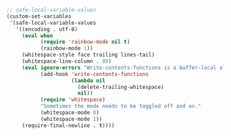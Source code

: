 #+BEGIN_SRC emacs-lisp
;; safe-local-variable-values
(custom-set-variables
 '(safe-local-variable-values
   '((encoding . utf-8)
     (eval when
           (require 'rainbow-mode nil t)
           (rainbow-mode 1))
     (whitespace-style face trailing lines-tail)
     (whitespace-line-column . 80)
     (eval ignore-errors "Write-contents-functions is a buffer-local alternative to before-save-hook"
           (add-hook 'write-contents-functions
                     (lambda nil
                       (delete-trailing-whitespace)
                       nil))
           (require 'whitespace)
           "Sometimes the mode needs to be toggled off and on."
           (whitespace-mode 0)
           (whitespace-mode 1))
     (require-final-newline . t))))
#+END_SRC
